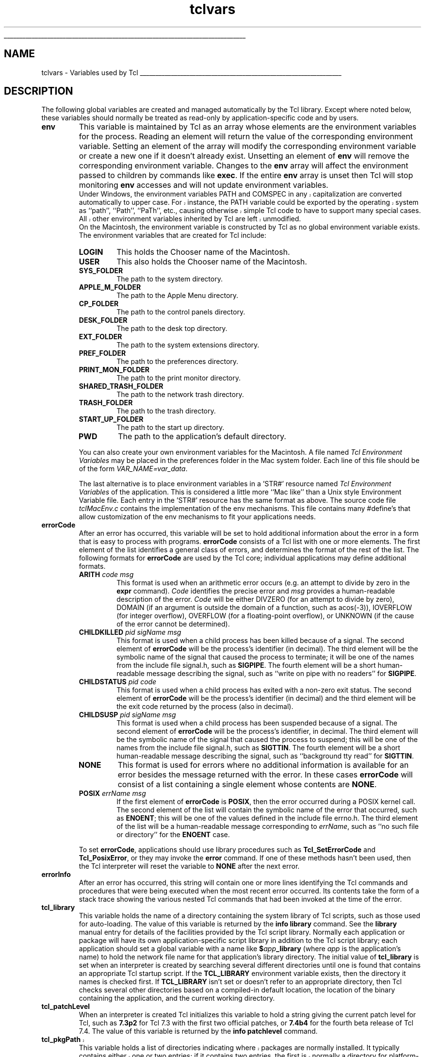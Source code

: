 '\"
'\" Copyright (c) 1993 The Regents of the University of California.
'\" Copyright (c) 1994-1997 Sun Microsystems, Inc.
'\"
'\" See the file "license.terms" for information on usage and redistribution
'\" of this file, and for a DISCLAIMER OF ALL WARRANTIES.
'\" 
'\" RCS: @(#) $Id: tclvars.n,v 1.16 1999/01/26 03:53:07 jingham Exp $
'\" 
'\" The definitions below are for supplemental macros used in Tcl/Tk
'\" manual entries.
'\"
'\" .AP type name in/out ?indent?
'\"	Start paragraph describing an argument to a library procedure.
'\"	type is type of argument (int, etc.), in/out is either "in", "out",
'\"	or "in/out" to describe whether procedure reads or modifies arg,
'\"	and indent is equivalent to second arg of .IP (shouldn't ever be
'\"	needed;  use .AS below instead)
'\"
'\" .AS ?type? ?name?
'\"	Give maximum sizes of arguments for setting tab stops.  Type and
'\"	name are examples of largest possible arguments that will be passed
'\"	to .AP later.  If args are omitted, default tab stops are used.
'\"
'\" .BS
'\"	Start box enclosure.  From here until next .BE, everything will be
'\"	enclosed in one large box.
'\"
'\" .BE
'\"	End of box enclosure.
'\"
'\" .CS
'\"	Begin code excerpt.
'\"
'\" .CE
'\"	End code excerpt.
'\"
'\" .VS ?version? ?br?
'\"	Begin vertical sidebar, for use in marking newly-changed parts
'\"	of man pages.  The first argument is ignored and used for recording
'\"	the version when the .VS was added, so that the sidebars can be
'\"	found and removed when they reach a certain age.  If another argument
'\"	is present, then a line break is forced before starting the sidebar.
'\"
'\" .VE
'\"	End of vertical sidebar.
'\"
'\" .DS
'\"	Begin an indented unfilled display.
'\"
'\" .DE
'\"	End of indented unfilled display.
'\"
'\" .SO
'\"	Start of list of standard options for a Tk widget.  The
'\"	options follow on successive lines, in four columns separated
'\"	by tabs.
'\"
'\" .SE
'\"	End of list of standard options for a Tk widget.
'\"
'\" .OP cmdName dbName dbClass
'\"	Start of description of a specific option.  cmdName gives the
'\"	option's name as specified in the class command, dbName gives
'\"	the option's name in the option database, and dbClass gives
'\"	the option's class in the option database.
'\"
'\" .UL arg1 arg2
'\"	Print arg1 underlined, then print arg2 normally.
'\"
'\" RCS: @(#) $Id: man.macros,v 1.2 1998/09/14 18:39:54 stanton Exp $
'\"
'\"	# Set up traps and other miscellaneous stuff for Tcl/Tk man pages.
.if t .wh -1.3i ^B
.nr ^l \n(.l
.ad b
'\"	# Start an argument description
.de AP
.ie !"\\$4"" .TP \\$4
.el \{\
.   ie !"\\$2"" .TP \\n()Cu
.   el          .TP 15
.\}
.ie !"\\$3"" \{\
.ta \\n()Au \\n()Bu
\&\\$1	\\fI\\$2\\fP	(\\$3)
.\".b
.\}
.el \{\
.br
.ie !"\\$2"" \{\
\&\\$1	\\fI\\$2\\fP
.\}
.el \{\
\&\\fI\\$1\\fP
.\}
.\}
..
'\"	# define tabbing values for .AP
.de AS
.nr )A 10n
.if !"\\$1"" .nr )A \\w'\\$1'u+3n
.nr )B \\n()Au+15n
.\"
.if !"\\$2"" .nr )B \\w'\\$2'u+\\n()Au+3n
.nr )C \\n()Bu+\\w'(in/out)'u+2n
..
.AS Tcl_Interp Tcl_CreateInterp in/out
'\"	# BS - start boxed text
'\"	# ^y = starting y location
'\"	# ^b = 1
.de BS
.br
.mk ^y
.nr ^b 1u
.if n .nf
.if n .ti 0
.if n \l'\\n(.lu\(ul'
.if n .fi
..
'\"	# BE - end boxed text (draw box now)
.de BE
.nf
.ti 0
.mk ^t
.ie n \l'\\n(^lu\(ul'
.el \{\
.\"	Draw four-sided box normally, but don't draw top of
.\"	box if the box started on an earlier page.
.ie !\\n(^b-1 \{\
\h'-1.5n'\L'|\\n(^yu-1v'\l'\\n(^lu+3n\(ul'\L'\\n(^tu+1v-\\n(^yu'\l'|0u-1.5n\(ul'
.\}
.el \}\
\h'-1.5n'\L'|\\n(^yu-1v'\h'\\n(^lu+3n'\L'\\n(^tu+1v-\\n(^yu'\l'|0u-1.5n\(ul'
.\}
.\}
.fi
.br
.nr ^b 0
..
'\"	# VS - start vertical sidebar
'\"	# ^Y = starting y location
'\"	# ^v = 1 (for troff;  for nroff this doesn't matter)
.de VS
.if !"\\$2"" .br
.mk ^Y
.ie n 'mc \s12\(br\s0
.el .nr ^v 1u
..
'\"	# VE - end of vertical sidebar
.de VE
.ie n 'mc
.el \{\
.ev 2
.nf
.ti 0
.mk ^t
\h'|\\n(^lu+3n'\L'|\\n(^Yu-1v\(bv'\v'\\n(^tu+1v-\\n(^Yu'\h'-|\\n(^lu+3n'
.sp -1
.fi
.ev
.\}
.nr ^v 0
..
'\"	# Special macro to handle page bottom:  finish off current
'\"	# box/sidebar if in box/sidebar mode, then invoked standard
'\"	# page bottom macro.
.de ^B
.ev 2
'ti 0
'nf
.mk ^t
.if \\n(^b \{\
.\"	Draw three-sided box if this is the box's first page,
.\"	draw two sides but no top otherwise.
.ie !\\n(^b-1 \h'-1.5n'\L'|\\n(^yu-1v'\l'\\n(^lu+3n\(ul'\L'\\n(^tu+1v-\\n(^yu'\h'|0u'\c
.el \h'-1.5n'\L'|\\n(^yu-1v'\h'\\n(^lu+3n'\L'\\n(^tu+1v-\\n(^yu'\h'|0u'\c
.\}
.if \\n(^v \{\
.nr ^x \\n(^tu+1v-\\n(^Yu
\kx\h'-\\nxu'\h'|\\n(^lu+3n'\ky\L'-\\n(^xu'\v'\\n(^xu'\h'|0u'\c
.\}
.bp
'fi
.ev
.if \\n(^b \{\
.mk ^y
.nr ^b 2
.\}
.if \\n(^v \{\
.mk ^Y
.\}
..
'\"	# DS - begin display
.de DS
.RS
.nf
.sp
..
'\"	# DE - end display
.de DE
.fi
.RE
.sp
..
'\"	# SO - start of list of standard options
.de SO
.SH "STANDARD OPTIONS"
.LP
.nf
.ta 4c 8c 12c
.ft B
..
'\"	# SE - end of list of standard options
.de SE
.fi
.ft R
.LP
See the \\fBoptions\\fR manual entry for details on the standard options.
..
'\"	# OP - start of full description for a single option
.de OP
.LP
.nf
.ta 4c
Command-Line Name:	\\fB\\$1\\fR
Database Name:	\\fB\\$2\\fR
Database Class:	\\fB\\$3\\fR
.fi
.IP
..
'\"	# CS - begin code excerpt
.de CS
.RS
.nf
.ta .25i .5i .75i 1i
..
'\"	# CE - end code excerpt
.de CE
.fi
.RE
..
.de UL
\\$1\l'|0\(ul'\\$2
..
.TH tclvars n 8.0 Tcl "Tcl Built-In Commands"
.BS
'\" Note:  do not modify the .SH NAME line immediately below!
.SH NAME
tclvars \- Variables used by Tcl
.BE

.SH DESCRIPTION
.PP
The following global variables are created and managed automatically
by the Tcl library.  Except where noted below, these variables should
normally be treated as read-only by application-specific code and by users.
.TP
\fBenv\fR
This variable is maintained by Tcl as an array
whose elements are the environment variables for the process.
Reading an element will return the value of the corresponding
environment variable.
Setting an element of the array will modify the corresponding
environment variable or create a new one if it doesn't already
exist.
Unsetting an element of \fBenv\fR will remove the corresponding
environment variable.
Changes to the \fBenv\fR array will affect the environment
passed to children by commands like \fBexec\fR.
If the entire \fBenv\fR array is unset then Tcl will stop
monitoring \fBenv\fR accesses and will not update environment
variables.
.RS
.VS 8.0 
Under Windows, the environment variables PATH and COMSPEC in any
capitalization are converted automatically to upper case.  For instance, the
PATH variable could be exported by the operating system as ``path'',
``Path'', ``PaTh'', etc., causing otherwise simple Tcl code to have to
support many special cases.  All other environment variables inherited by
Tcl are left unmodified.
.VE
.RE
.RS
On the Macintosh, the environment variable is constructed by Tcl as no
global environment variable exists.  The environment variables that
are created for Tcl include:
.TP
\fBLOGIN\fR
This holds the Chooser name of the Macintosh.
.TP
\fBUSER\fR
This also holds the Chooser name of the Macintosh.
.TP
\fBSYS_FOLDER\fR
The path to the system directory.
.TP
\fBAPPLE_M_FOLDER\fR
The path to the Apple Menu directory.
.TP
\fBCP_FOLDER\fR
The path to the control panels directory.
.TP
\fBDESK_FOLDER\fR
The path to the desk top directory.
.TP
\fBEXT_FOLDER\fR
The path to the system extensions directory.
.TP
\fBPREF_FOLDER\fR
The path to the preferences directory.
.TP
\fBPRINT_MON_FOLDER\fR
The path to the print monitor directory.
.TP
\fBSHARED_TRASH_FOLDER\fR
The path to the network trash directory.
.TP
\fBTRASH_FOLDER\fR
The path to the trash directory.
.TP
\fBSTART_UP_FOLDER\fR
The path to the start up directory.
.TP
\fBPWD\fR
The path to the application's default directory.
.PP
You can also create your own environment variables for the Macintosh.
A file named  \fITcl Environment Variables\fR may be placed in the
preferences folder in the Mac system folder.  Each line of this file
should be of the form \fIVAR_NAME=var_data\fR.
.PP
The last alternative is to place environment variables in a 'STR#' 
resource named \fITcl Environment Variables\fR of the application.  This
is considered a little more ``Mac like'' than a Unix style Environment
Variable file.  Each entry in the 'STR#' resource has the same format
as above.  The source code file \fItclMacEnv.c\fR contains the
implementation of the env mechanisms.  This file contains many
#define's that allow customization of the env mechanisms to fit your
applications needs.
.RE
.TP
\fBerrorCode\fR
After an error has occurred, this variable will be set to hold
additional information about the error in a form that is easy
to process with programs.
\fBerrorCode\fR consists of a Tcl list with one or more elements.
The first element of the list identifies a general class of
errors, and determines the format of the rest of the list.
The following formats for \fBerrorCode\fR are used by the
Tcl core; individual applications may define additional formats.
.RS
.TP
\fBARITH\fI code msg\fR
This format is used when an arithmetic error occurs (e.g. an attempt
to divide by zero in the \fBexpr\fR command).
\fICode\fR identifies the precise error and \fImsg\fR provides a
human-readable description of the error.  \fICode\fR will be either
DIVZERO (for an attempt to divide by zero),
DOMAIN (if an argument is outside the domain of a function, such as acos(\-3)),
IOVERFLOW (for integer overflow),
OVERFLOW (for a floating-point overflow),
or UNKNOWN (if the cause of the error cannot be determined).
.TP
\fBCHILDKILLED\fI pid sigName msg\fR
This format is used when a child process has been killed because of
a signal.  The second element of \fBerrorCode\fR will be the
process's identifier (in decimal).
The third element will be the symbolic name of the signal that caused
the process to terminate; it will be one of the names from the
include file signal.h, such as \fBSIGPIPE\fR.
The fourth element will be a short human-readable message
describing the signal, such as ``write on pipe with no readers''
for \fBSIGPIPE\fR.
.TP
\fBCHILDSTATUS\fI pid code\fR
This format is used when a child process has exited with a non-zero
exit status.  The second element of \fBerrorCode\fR will be the
process's identifier (in decimal) and the third element will be the exit
code returned by the process (also in decimal).
.TP
\fBCHILDSUSP\fI pid sigName msg\fR
This format is used when a child process has been suspended because
of a signal.
The second element of \fBerrorCode\fR will be the process's identifier,
in decimal.
The third element will be the symbolic name of the signal that caused
the process to suspend; this will be one of the names from the
include file signal.h, such as \fBSIGTTIN\fR.
The fourth element will be a short human-readable message
describing the signal, such as ``background tty read''
for \fBSIGTTIN\fR.
.TP
\fBNONE\fR
This format is used for errors where no additional information is
available for an error besides the message returned with the
error.  In these cases \fBerrorCode\fR will consist of a list
containing a single element whose contents are \fBNONE\fR.
.TP
\fBPOSIX \fIerrName msg\fR
If the first element of \fBerrorCode\fR is \fBPOSIX\fR, then
the error occurred during a POSIX kernel call.
The second element of the list will contain the symbolic name
of the error that occurred, such as \fBENOENT\fR; this will
be one of the values defined in the include file errno.h.
The third element of the list will be a human-readable
message corresponding to \fIerrName\fR, such as
``no such file or directory'' for the \fBENOENT\fR case.
.PP
To set \fBerrorCode\fR, applications should use library
procedures such as \fBTcl_SetErrorCode\fR and \fBTcl_PosixError\fR,
or they may invoke the \fBerror\fR command.
If one of these methods hasn't been used, then the Tcl
interpreter will reset the variable to \fBNONE\fR after
the next error.
.RE
.TP
\fBerrorInfo\fR
After an error has occurred, this string will contain one or more lines
identifying the Tcl commands and procedures that were being executed
when the most recent error occurred.
Its contents take the form of a stack trace showing the various
nested Tcl commands that had been invoked at the time of the error.
.TP
\fBtcl_library\fR
This variable holds the name of a directory containing the
system library of Tcl scripts, such as those used for auto-loading.
The value of this variable is returned by the \fBinfo library\fR command.
See the \fBlibrary\fR manual entry for details of the facilities 
provided by the Tcl script library.
Normally each application or package will have its own application-specific
script library in addition to the Tcl script library;
each application should set a global variable with a name like
\fB$\fIapp\fB_library\fR (where \fIapp\fR is the application's name)
to hold the network file name for that application's library directory.
The initial value of \fBtcl_library\fR is set when an interpreter
is created by searching several different directories until one is
found that contains an appropriate Tcl startup script.
If the \fBTCL_LIBRARY\fR environment variable exists, then
the directory it names is checked first.
If \fBTCL_LIBRARY\fR isn't set or doesn't refer to an appropriate
directory, then Tcl checks several other directories based on a
compiled-in default location, the location of the binary containing
the application, and the current working directory.
.TP
\fBtcl_patchLevel\fR
When an interpreter is created Tcl initializes this variable to
hold a string giving the current patch level for Tcl, such as
\fB7.3p2\fR for Tcl 7.3 with the first two official patches, or
\fB7.4b4\fR for the fourth beta release of Tcl 7.4.
The value of this variable is returned by the \fBinfo patchlevel\fR
command.
.VS 8.0 br
.TP
\fBtcl_pkgPath\fR
This variable holds a list of directories indicating where packages are
normally installed.  It typically contains either one or two entries; 
if it contains two entries, the first is normally a directory for
platform-dependent packages (e.g., shared library binaries) and the
second is normally a directory for platform-independent packages (e.g.,
script files). Typically a package is installed as a subdirectory of one
of the entries in \fB$tcl_pkgPath\fR. The directories in
\fB$tcl_pkgPath\fR are included by default in the \fBauto_path\fR
variable, so they and their immediate subdirectories are automatically
searched for packages during \fBpackage require\fR commands.  Note:
\fBtcl_pkgPath\fR it not intended to be modified by the application.
Its value is added to \fBauto_path\fR at startup; changes to
\fBtcl_pkgPath\fR are not reflected in \fBauto_path\fR.  If you
want Tcl to search additional directories for packages you should add
the names of those directories to \fBauto_path\fR, not \fBtcl_pkgPath\fR.
.VE
.TP
\fBtcl_platform\fR
This is an associative array whose elements contain information about
the platform on which the application is running, such as the name of
the operating system, its current release number, and the machine's
instruction set.  The elements listed below will always
be defined, but they may have empty strings as values if Tcl couldn't
retrieve any relevant information.  In addition, extensions
and applications may add additional values to the array.  The
predefined elements are:
.RS
.VS
.TP
\fBbyteOrder\fR
The native byte order of this machine: either \fBlittleEndian\fR or
\fBbigEndian\fR. 
.VE
.TP
\fBmachine\fR
The instruction set executed by this machine, such as
\fBintel\fR, \fBPPC\fR, \fB68k\fR, or \fBsun4m\fR.  On UNIX machines, this
is the value returned by \fBuname -m\fR.
.TP
\fBos\fR 
The name of the operating system running on this machine,
such as \fBWin32s\fR, \fBWindows NT\fR, \fBMacOS\fR, or \fBSunOS\fR.
On UNIX machines, this is the value returned by \fBuname -s\fR.
.TP
\fBosVersion\fR
The version number for the operating system running on this machine.
On UNIX machines, this is the value returned by \fBuname -r\fR.
.TP
\fBplatform\fR
Either \fBwindows\fR, \fBmacintosh\fR, or \fBunix\fR.  This identifies the
general operating environment of the machine.
.RE
.TP
\fBtcl_precision\fR
.VS
This variable controls the number of digits to generate
when converting floating-point values to strings.  It defaults
to 12.
17 digits is ``perfect'' for IEEE floating-point in that it allows
double-precision values to be converted to strings and back to
binary with no loss of information.  However, using 17 digits prevents
any rounding, which produces longer, less intuitive results.  For example,
\fBexpr 1.4\fR returns 1.3999999999999999 with \fBtcl_precision\fR
set to 17, vs. 1.4 if \fBtcl_precision\fR is 12.
.RS
All interpreters in a process share a single \fBtcl_precision\fR value:
changing it in one interpreter will affect all other interpreters as
well.  However, safe interpreters are not allowed to modify the
variable.
.RE
.VE
.TP
\fBtcl_rcFileName\fR
This variable is used during initialization to indicate the name of a
user-specific startup file.  If it is set by application-specific
initialization, then the Tcl startup code will check for the existence
of this file and \fBsource\fR it if it exists.  For example, for \fBwish\fR
the variable is set to \fB~/.wishrc\fR for Unix and \fB~/wishrc.tcl\fR
for Windows.
.TP
\fBtcl_rcRsrcName\fR
This variable is only used on Macintosh systems.  The variable is used
during initialization to indicate the name of a user-specific
\fBTEXT\fR resource located in the application or extension resource
forks.  If it is set by application-specific initialization, then the
Tcl startup code will check for the existence of this resource and
\fBsource\fR it if it exists.  For example, the Macintosh \fBwish\fR
application has the variable is set to \fBtclshrc\fR.
.TP
\fBtcl_traceCompile\fR
The value of this variable can be set to control
how much tracing information
is displayed during bytecode compilation.
By default, tcl_traceCompile is zero and no information is displayed.
Setting tcl_traceCompile to 1 generates a one line summary in stdout
whenever a procedure or top level command is compiled.
Setting it to 2 generates a detailed listing in stdout of the
bytecode instructions emitted during every compilation.
This variable is useful in
tracking down suspected problems with the Tcl compiler.
It is also occasionally useful when converting
existing code to use Tcl8.0.
.TP
\fBtcl_traceExec\fR
The value of this variable can be set to control
how much tracing information
is displayed during bytecode execution.
By default, tcl_traceExec is zero and no information is displayed.
Setting tcl_traceExec to 1 generates a one line trace in stdout
on each call to a Tcl procedure.
Setting it to 2 generates a line of output
whenever any Tcl command is invoked
that contains the name of the command and its arguments.
Setting it to 3 produces a detailed trace showing the result of
executing each bytecode instruction.
Note that when tcl_traceExec is 2 or 3,
commands such as set and incr
that have been entirely replaced by a sequence
of bytecode instructions are not shown.
Setting this variable is useful in
tracking down suspected problems with the bytecode compiler
and interpreter.
It is also occasionally useful when converting
code to use Tcl8.0.
.TP
\fBtcl_version\fR
When an interpreter is created Tcl initializes this variable to
hold the version number for this version of Tcl in the form \fIx.y\fR.
Changes to \fIx\fR represent major changes with probable
incompatibilities and changes to \fIy\fR represent small enhancements and
bug fixes that retain backward compatibility.
The value of this variable is returned by the \fBinfo tclversion\fR
command.

.SH KEYWORDS
arithmetic, bytecode, compiler, error, environment, POSIX, precision, subprocess, variables
